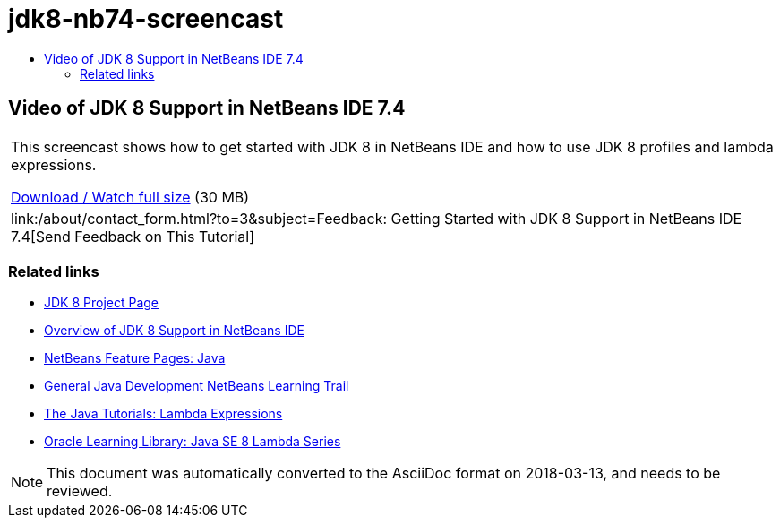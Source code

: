 // 
//     Licensed to the Apache Software Foundation (ASF) under one
//     or more contributor license agreements.  See the NOTICE file
//     distributed with this work for additional information
//     regarding copyright ownership.  The ASF licenses this file
//     to you under the Apache License, Version 2.0 (the
//     "License"); you may not use this file except in compliance
//     with the License.  You may obtain a copy of the License at
// 
//       http://www.apache.org/licenses/LICENSE-2.0
// 
//     Unless required by applicable law or agreed to in writing,
//     software distributed under the License is distributed on an
//     "AS IS" BASIS, WITHOUT WARRANTIES OR CONDITIONS OF ANY
//     KIND, either express or implied.  See the License for the
//     specific language governing permissions and limitations
//     under the License.
//

= jdk8-nb74-screencast
:jbake-type: page
:jbake-tags: old-site, needs-review
:jbake-status: published
:keywords: Apache NetBeans  jdk8-nb74-screencast
:description: Apache NetBeans  jdk8-nb74-screencast
:toc: left
:toc-title:

== Video of JDK 8 Support in NetBeans IDE 7.4

|===
|This screencast shows how to get started with JDK 8 in NetBeans IDE and how to use JDK 8 profiles and lambda expressions.

link:http://bits.netbeans.org/media/jdk8-gettingstarted.mp4[Download / Watch full size] (30 MB)

 

|
link:/about/contact_form.html?to=3&subject=Feedback: Getting Started with JDK 8 Support in NetBeans IDE 7.4[Send Feedback on This Tutorial] 
|===

=== Related links

* link:http://openjdk.java.net/projects/jdk8/[JDK 8 Project Page]
* link:https://netbeans.org/kb/docs/java/javase-jdk8.html[Overview of JDK 8 Support in NetBeans IDE]
* link:https://netbeans.org/features/java/index.html[NetBeans Feature Pages: Java]
* link:https://netbeans.org/kb/trails/java-se.html[General Java Development NetBeans Learning Trail]
* link:http://docs.oracle.com/javase/tutorial/java/javaOO/lambdaexpressions.html[The Java Tutorials: Lambda Expressions]
* link:http://apex.oracle.com/pls/apex/f?p=44785:24:114639602012411::::P24_CONTENT_ID,P24_PREV_PAGE:7919,24[Oracle Learning Library: Java SE 8 Lambda Series]

NOTE: This document was automatically converted to the AsciiDoc format on 2018-03-13, and needs to be reviewed.
